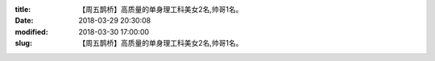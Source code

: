 
:title: 【周五鹊桥】高质量的单身理工科美女2名,帅哥1名。
:date: 2018-03-29 20:30:08
:modified: 2018-03-30 17:00:00
:slug: 【周五鹊桥】高质量的单身理工科美女2名,帅哥1名。


.. raw:: html
    :file: html/【周五鹊桥】高质量的单身理工科美女2名,帅哥1名。.html
